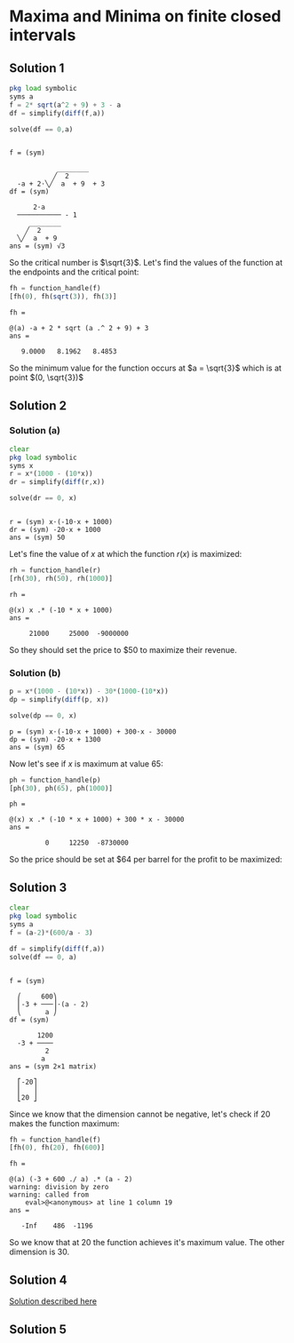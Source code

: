 * Maxima and Minima on finite closed intervals

** Solution 1

#+begin_src octave :session :eval never-export :results value verbatim output :exports both
  pkg load symbolic
  syms a
  f = 2* sqrt(a^2 + 9) + 3 - a
  df = simplify(diff(f,a))

  solve(df == 0,a)
#+end_src

#+RESULTS:
#+begin_example

f = (sym)

            ________
           ╱  2
  -a + 2⋅╲╱  a  + 9  + 3
df = (sym)

      2⋅a
  ─────────── - 1
     ________
    ╱  2
  ╲╱  a  + 9
ans = (sym) √3
#+end_example

So the critical number is $\sqrt{3}$. Let's find the values of the
function at the endpoints and the critical point:

#+begin_src octave :session :eval never-export :results value verbatim output :exports both
fh = function_handle(f)
[fh(0), fh(sqrt(3)), fh(3)]
#+end_src

#+RESULTS:
: fh =
:
: @(a) -a + 2 * sqrt (a .^ 2 + 9) + 3
: ans =
:
:    9.0000   8.1962   8.4853


So the minimum value for the function occurs at $a = \sqrt{3}$ which
is at point $(0, \sqrt{3})$

** Solution 2

*** Solution (a)

#+begin_src octave :session :eval never-export :results value verbatim output :exports both
clear
pkg load symbolic
syms x
r = x*(1000 - (10*x))
dr = simplify(diff(r,x))

solve(dr == 0, x)
#+end_src

#+RESULTS:
:
: r = (sym) x⋅(-10⋅x + 1000)
: dr = (sym) -20⋅x + 1000
: ans = (sym) 50

Let's fine the value of $x$ at which the function $r(x)$ is maximized:

#+begin_src octave :session :eval never-export :results value verbatim output :exports both
rh = function_handle(r)
[rh(30), rh(50), rh(1000)]
#+end_src

#+RESULTS:
: rh =
:
: @(x) x .* (-10 * x + 1000)
: ans =
:
:      21000     25000  -9000000

So they should set the price to $50 to maximize their revenue.

*** Solution (b)

#+begin_src octave :session :eval never-export :results value verbatim output :exports both
p = x*(1000 - (10*x)) - 30*(1000-(10*x))
dp = simplify(diff(p, x))

solve(dp == 0, x)
#+end_src

#+RESULTS:
: p = (sym) x⋅(-10⋅x + 1000) + 300⋅x - 30000
: dp = (sym) -20⋅x + 1300
: ans = (sym) 65

Now let's see if $x$ is maximum at value $65$:

#+begin_src octave :session :eval never-export :results value verbatim output :exports both
ph = function_handle(p)
[ph(30), ph(65), ph(1000)]
#+end_src

#+RESULTS:
: ph =
:
: @(x) x .* (-10 * x + 1000) + 300 * x - 30000
: ans =
:
:          0     12250  -8730000

So the price should be set at $64 per barrel for the profit to be
maximized:

** Solution 3

#+begin_src octave :session :eval never-export :results value verbatim output :exports both
clear
pkg load symbolic
syms a
f = (a-2)*(600/a - 3)

df = simplify(diff(f,a))
solve(df == 0, a)
#+end_src

#+RESULTS:
#+begin_example

f = (sym)

  ⎛     600⎞
  ⎜-3 + ───⎟⋅(a - 2)
  ⎝      a ⎠
df = (sym)

       1200
  -3 + ────
         2
        a
ans = (sym 2×1 matrix)

  ⎡-20⎤
  ⎢   ⎥
  ⎣20 ⎦
#+end_example

Since we know that the dimension cannot be negative, let's check if
$20$ makes the function maximum:

#+begin_src octave :session :eval never-export :results value verbatim output :exports both
fh = function_handle(f)
[fh(0), fh(20), fh(600)]
#+end_src

#+RESULTS:
: fh =
:
: @(a) (-3 + 600 ./ a) .* (a - 2)
: warning: division by zero
: warning: called from
:     eval>@<anonymous> at line 1 column 19
: ans =
:
:    -Inf    486  -1196


So we know that at $20$ the function achieves it's maximum value. The
other dimension is $30$.

** Solution 4

[[https://www.youtube.com/watch?v=weGl02j75MI][Solution described here]]

** Solution 5
